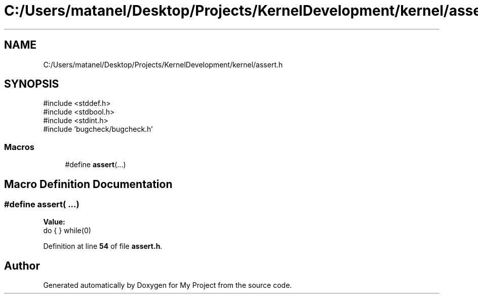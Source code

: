 .TH "C:/Users/matanel/Desktop/Projects/KernelDevelopment/kernel/assert.h" 3 "My Project" \" -*- nroff -*-
.ad l
.nh
.SH NAME
C:/Users/matanel/Desktop/Projects/KernelDevelopment/kernel/assert.h
.SH SYNOPSIS
.br
.PP
\fR#include <stddef\&.h>\fP
.br
\fR#include <stdbool\&.h>\fP
.br
\fR#include <stdint\&.h>\fP
.br
\fR#include 'bugcheck/bugcheck\&.h'\fP
.br

.SS "Macros"

.in +1c
.ti -1c
.RI "#define \fBassert\fP(\&.\&.\&.)"
.br
.in -1c
.SH "Macro Definition Documentation"
.PP 
.SS "#define assert( \&.\&.\&.)"
\fBValue:\fP
.nf
do { } while(0)
.PP
.fi

.PP
Definition at line \fB54\fP of file \fBassert\&.h\fP\&.
.SH "Author"
.PP 
Generated automatically by Doxygen for My Project from the source code\&.
